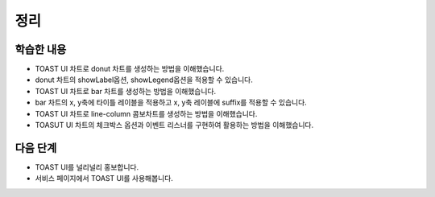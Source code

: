 ###################
정리
###################

학습한 내용
=================

* TOAST UI 차트로 donut 차트를 생성하는 방법을 이해했습니다.
* donut 차트의 showLabel옵션, showLegend옵션을 적용할 수 있습니다.
* TOAST UI 차트로 bar 차트를 생성하는 방법을 이해했습니다.
* bar 차트의 x, y축에 타이틀 레이블을 적용하고 x, y축 레이블에 suffix를 적용할 수 있습니다.
* TOAST UI 차트로 line-column 콤보차트를 생성하는 방법을 이해했습니다.
* TOASUT UI 차트의 체크박스 옵션과 이벤트 리스너를 구현하여 활용하는 방법을 이해했습니다.


다음 단계
=================

* TOAST UI를 널리널리 홍보합니다.
* 서비스 페이지에서 TOAST UI를 사용해봅니다.

